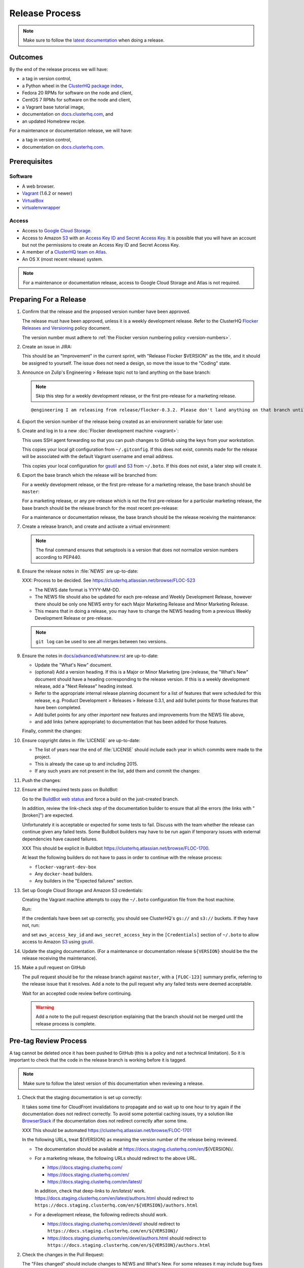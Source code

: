 Release Process
===============

.. note::

   Make sure to follow the `latest documentation`_ when doing a release.

.. _latest documentation: http://doc-dev.clusterhq.com/gettinginvolved/infrastructure/release-process.html


Outcomes
--------

By the end of the release process we will have:

- a tag in version control,
- a Python wheel in the `ClusterHQ package index <http://archive.clusterhq.com>`_,
- Fedora 20 RPMs for software on the node and client,
- CentOS 7 RPMs for software on the node and client,
- a Vagrant base tutorial image,
- documentation on `docs.clusterhq.com <https://docs.clusterhq.com>`_, and
- an updated Homebrew recipe.

For a maintenance or documentation release, we will have:

- a tag in version control,
- documentation on `docs.clusterhq.com <https://docs.clusterhq.com>`_.


Prerequisites
-------------

Software
~~~~~~~~

- A web browser.
- `Vagrant`_ (1.6.2 or newer)
- `VirtualBox`_
- `virtualenvwrapper`_

.. _`Vagrant`: https://docs.vagrantup.com/
.. _`VirtualBox`: https://www.virtualbox.org/
.. _`virtualenvwrapper`: https://virtualenvwrapper.readthedocs.org/en/latest/

Access
~~~~~~

- Access to `Google Cloud Storage`_.

- Access to Amazon `S3`_ with an `Access Key ID and Secret Access Key <https://docs.aws.amazon.com/AWSSimpleQueueService/latest/SQSGettingStartedGuide/AWSCredentials.html>`_.
  It is possible that you will have an account but not the permissions to create an Access Key ID and Secret Access Key.

- A member of a `ClusterHQ team on Atlas <https://atlas.hashicorp.com/settings/organizations/clusterhq/teams/>`_.

- An OS X (most recent release) system.

.. note:: For a maintenance or documentation release, access to Google Cloud Storage and Atlas is not required.

.. _preparing-for-a-release:

Preparing For a Release
-----------------------

#. Confirm that the release and the proposed version number have been approved.

   The release must have been approved, unless it is a weekly development release.
   Refer to the ClusterHQ `Flocker Releases and Versioning <https://docs.google.com/a/clusterhq.com/document/d/1xYbcU6chShgQQtqjFPcU1rXzDbi6ZsIg1n0DZpw6FfQ>`_ policy document.

   The version number must adhere to :ref:`the Flocker version numbering policy <version-numbers>`.

#. Create an issue in JIRA:

   This should be an "Improvement" in the current sprint, with "Release Flocker $VERSION" as the title, and it should be assigned to yourself.
   The issue does not need a design, so move the issue to the "Coding" state.

#. Announce on Zulip's Engineering > Release topic not to land anything on the base branch:

   .. note::

      Skip this step for a weekly development release, or the first pre-release for a marketing release.

   ::

      @engineering I am releasing from release/flocker-0.3.2. Please don't land anything on that branch until the release is complete.

#. Export the version number of the release being created as an environment variable for later use:

   .. prompt:: bash $

      export VERSION=0.1.2

#. Create and log in to a new :doc:`Flocker development machine <vagrant>`:

   This uses SSH agent forwarding so that you can push changes to GitHub using the keys from your workstation.

   This copies your local git configuration from ``~/.gitconfig``.
   If this does not exist, commits made for the release will be associated with the default Vagrant username and email address.

   This copies your local configuration for `gsutil`_ and `S3`_ from ``~/.boto``.
   If this does not exist, a later step will create it.

   .. prompt:: bash $

      git clone git@github.com:ClusterHQ/flocker.git "flocker-${VERSION}"
      cd flocker-${VERSION}
      vagrant up
      vagrant ssh -- -A

#. Export the base branch which the release will be branched from:

   For a weekly development release, or the first pre-release for a marketing release,
   the base branch should be ``master``:

   .. prompt:: bash [vagrant@localhost]$

      export BASE_BRANCH=master

   For a marketing release, or any pre-release which is not the first pre-release for a particular marketing release,
   the base branch should be the release branch for the most recent pre-release:

   .. prompt:: bash [vagrant@localhost]$

      export BASE_BRANCH=release/flocker-0.1.2pre1

   For a maintenance or documentation release,
   the base branch should be the release receiving the maintenance:

   .. prompt:: bash [vagrant@localhost]$

      export BASE_BRANCH=release/flocker-0.1.2

#. Create a release branch, and create and activate a virtual environment:

   .. note:: The final command ensures that setuptools is a version that does not normalize version numbers according to PEP440.

   .. prompt:: [vagrant@localhost]$

      git clone git@github.com:ClusterHQ/flocker.git "flocker-${VERSION}"
      cd flocker-${VERSION}
      git checkout -b release/flocker-${VERSION} origin/${BASE_BRANCH}
      git push --set-upstream origin release/flocker-${VERSION}
      mkvirtualenv flocker-release-${VERSION}
      pip install --editable .[release]
      pip install setuptools==3.6

#. Ensure the release notes in :file:`NEWS` are up-to-date:

   XXX: Process to be decided.
   See https://clusterhq.atlassian.net/browse/FLOC-523

   - The NEWS date format is YYYY-MM-DD.
   - The NEWS file should also be updated for each pre-release and Weekly Development Release, however there should be only one NEWS entry for each Major Marketing Release and Minor Marketing Release.
   - This means that in doing a release, you may have to change the NEWS heading from a previous Weekly Development Release or pre-release.

   .. note:: ``git log`` can be used to see all merges between two versions.

            .. prompt:: bash [vagrant@localhost]$

                # Choose the tag of the last version with a "What's New" entry to compare the latest version to.
                export OLD_VERSION=0.3.0
                git log --first-parent ${OLD_VERSION}..release/flocker-${VERSION}

   .. prompt:: bash [vagrant@localhost]$

      git commit -am "Updated NEWS"

#. Ensure the notes in `docs/advanced/whatsnew.rst <https://github.com/ClusterHQ/flocker/blob/master/docs/advanced/whatsnew.rst>`_ are up-to-date:

   - Update the "What's New" document.
   - (optional) Add a version heading.
     If this is a Major or Minor Marketing (pre-)release, the "What's New" document should have a heading corresponding to the release version.
     If this is a weekly development release, add a "Next Release" heading instead.
   - Refer to the appropriate internal release planning document for a list of features that were scheduled for this release, e.g. Product Development > Releases > Release 0.3.1, and add bullet points for those features that have been completed.
   - Add bullet points for any other *important* new features and improvements from the NEWS file above,
   - and add links (where appropriate) to documentation that has been added for those features.

   Finally, commit the changes:

   .. prompt:: bash [vagrant@localhost]$

      git commit -am "Updated What's New"

#. Ensure copyright dates in :file:`LICENSE` are up-to-date:

   - The list of years near the end of :file:`LICENSE` should include each year in which commits were made to the project.
   - This is already the case up to and including 2015.
   - If any such years are not present in the list, add them and commit the changes:

   .. prompt:: bash [vagrant@localhost]$

      git commit -am "Updated copyright"

#. Push the changes:

   .. prompt:: bash [vagrant@localhost]$

      git push

#. Ensure all the required tests pass on BuildBot:

   Go to the `BuildBot web status`_ and force a build on the just-created branch.

   In addition, review the link-check step of the documentation builder to ensure that all the errors (the links with "[broken]") are expected.

   Unfortunately it is acceptable or expected for some tests to fail.
   Discuss with the team whether the release can continue given any failed tests.
   Some Buildbot builders may have to be run again if temporary issues with external dependencies have caused failures.

   XXX This should be explicit in Buildbot https://clusterhq.atlassian.net/browse/FLOC-1700.

   At least the following builders do not have to pass in order to continue with the release process:

   - ``flocker-vagrant-dev-box``
   - Any ``docker-head`` builders.
   - Any builders in the "Expected failures" section.

#. Set up Google Cloud Storage and Amazon S3 credentials:

   Creating the Vagrant machine attempts to copy the ``~/.boto`` configuration file from the host machine.

   Run:

   .. prompt:: bash [vagrant@localhost]$

     gsutil ls gs:// s3://

   If the credentials have been set up correctly, you should see ClusterHQ's ``gs://`` and ``s3://`` buckets.
   If they have not, run:

   .. prompt:: bash [vagrant@localhost]$

      gsutil config

   and set ``aws_access_key_id`` and ``aws_secret_access_key`` in the ``[Credentials]`` section of ``~/.boto`` to allow access to Amazon `S3`_ using `gsutil`_.

#. Update the staging documentation.
   (For a maintenance or documentation release ``${VERSION}`` should be the the release receiving the maintenance).

   .. prompt:: bash [vagrant@localhost]$

      admin/publish-docs --doc-version ${VERSION}

#. Make a pull request on GitHub

   The pull request should be for the release branch against ``master``, with a ``[FLOC-123]`` summary prefix, referring to the release issue that it resolves.
   Add a note to the pull request why any failed tests were deemed acceptable.

   Wait for an accepted code review before continuing.

   .. warning:: Add a note to the pull request description explaining that the branch should not be merged until the release process is complete.


.. _pre-tag-review:

Pre-tag Review Process
----------------------

A tag cannot be deleted once it has been pushed to GitHub (this is a policy and not a technical limitation).
So it is important to check that the code in the release branch is working before it is tagged.

.. note::

   Make sure to follow the latest version of this documentation when reviewing a release.

#. Check that the staging documentation is set up correctly:

   It takes some time for CloudFront invalidations to propagate and so wait up to one hour to try again if the documentation does not redirect correctly.
   To avoid some potential caching issues, try a solution like `BrowserStack`_ if the documentation does not redirect correctly after some time.

   XXX This should be automated https://clusterhq.atlassian.net/browse/FLOC-1701

   In the following URLs, treat ${VERSION} as meaning the version number of the release being reviewed.

   - The documentation should be available at https://docs.staging.clusterhq.com/en/${VERSION}/.

   - For a marketing release, the following URLs should redirect to the above URL.

     - https://docs.staging.clusterhq.com/
     - https://docs.staging.clusterhq.com/en/
     - https://docs.staging.clusterhq.com/en/latest/

     In addition, check that deep-links to `/en/latest/` work.
     https://docs.staging.clusterhq.com/en/latest/authors.html
     should redirect to
     ``https://docs.staging.clusterhq.com/en/${VERSION}/authors.html``

   - For a development release, the following redirects should work.

     - https://docs.staging.clusterhq.com/en/devel/ should redirect to ``https://docs.staging.clusterhq.com/en/${VERSION}/``
     - https://docs.staging.clusterhq.com/en/devel/authors.html should redirect to ``https://docs.staging.clusterhq.com/en/${VERSION}/authors.html``

#. Check the changes in the Pull Request:

   The "Files changed" should include changes to NEWS and What's New.
   For some releases it may include bug fixes or documentation changes which have been merged into the branch from which the release was created.
   These fixes or documentation changes may have to be merged into ``master`` in order to merge the release branch into ``master``.
   This should either block the acceptance of the release branch, or the team should discuss a workaround for that particular situation.

#. Update GitHub:

   If there are no problems spotted, comment on the Pull Request that the release engineer can continue by following :ref:`the Release section <release>` (do not merge the pull request).
   Otherwise, add comments to the Pull Request for any problems, and comment that they must be resolved before repeating this review process.

#.  Reject the JIRA issue.

    This is necessary because the release branch will need another review.

.. _release:

Release
-------

#. If it is not running in to the :doc:`Flocker development machine <vagrant>` created in :ref:`preparing-for-a-release`:

   From the cloned Flocker repository created in :ref:`preparing-for-a-release`:

   .. prompt:: bash $

      vagrant up
      vagrant ssh -- -A

#. Tag the version being released:

   .. prompt:: bash [vagrant@localhost]$

      cd flocker-${VERSION}
      git tag --annotate "${VERSION}" "release/flocker-${VERSION}" -m "Tag version ${VERSION}"
      git push origin "${VERSION}"

#. Go to the `BuildBot web status`_ and force a build on the tag.

   Force a build on a tag by putting the tag name (e.g. ``0.2.0``) into the branch box (without any prefix).

   .. note:: We force a build on the tag as well as the branch because the RPMs built before pushing the tag won't have the right version.
             Also, the RPM upload script currently expects the RPMs to be built from the tag, rather than the branch.

   Wait for the build to complete successfully.

#. Build Python packages and upload them to ``archive.clusterhq.com``

   .. note:: Skip this step for a maintenance or documentation release.

   .. prompt:: bash [vagrant@localhost]$

      python setup.py sdist bdist_wheel
      gsutil cp -a public-read "dist/Flocker-${VERSION}.tar.gz" "dist/Flocker-${VERSION}-py2-none-any.whl" gs://archive.clusterhq.com/downloads/flocker/

#. Build RPM packages and upload them to Amazon S3:

   .. note:: Skip this step for a maintenance or documentation release.

   .. prompt:: bash [vagrant@localhost]$

      admin/publish-packages

#. Copy the tutorial box to the final location:
   
   .. note:: Skip this step for a maintenance or documentation release.

   .. prompt:: bash [vagrant@localhost]$

      gsutil cp -a public-read gs://clusterhq-vagrant-buildbot/tutorial/flocker-tutorial-${VERSION}.box gs://clusterhq-vagrant/flocker-tutorial-${VERSION}.box

#. Add the tutorial box to Atlas:

   .. note:: Skip this step for a maintenance or documentation release.

   XXX This should be automated https://clusterhq.atlassian.net/browse/FLOC-943

   .. prompt:: bash [vagrant@localhost]$

      echo https://storage.googleapis.com/clusterhq-vagrant/flocker-tutorial-${VERSION}.box

   Use the echoed URL as the public link to the Vagrant box, and perform the steps to :ref:`add-vagrant-box-to-atlas`.

#. Create a version specific ``Homebrew`` recipe for this release:

   .. note:: Skip this step for a maintenance or documentation release.

   XXX This should be automated https://clusterhq.atlassian.net/browse/FLOC-1150

   - Create a recipe file and push it to the `homebrew-tap`_ repository:

     .. prompt:: bash [vagrant@localhost]$

        cd
        git clone git@github.com:ClusterHQ/homebrew-tap.git "homebrew-tap-${VERSION}"
        cd homebrew-tap-${VERSION}
        ../flocker-${VERSION}/admin/make-homebrew-recipe > flocker-${VERSION}.rb
        git add flocker-${VERSION}.rb
        git commit -m "New Homebrew recipe"
        git push

   - Test Homebrew on OS X.
     ClusterHQ has a Mac Mini available with instructions for launching a Virtual Machine to do this with:

     Export the version number of the release being completed as an environment variable:

     .. prompt:: bash [osx-user]$

        export VERSION=0.1.2

     Install and test the Homebrew recipe:

     .. task:: test_homebrew flocker-${VERSION}
        :prompt: [osx-user]$

     If tests fail then the either the recipe on the `master` branch or the package it installs must be modified.
     The release process should not continue until the tests pass.

#. Update and test the Getting Started Guide:

   XXX This process should be changed https://clusterhq.atlassian.net/browse/FLOC-1307

   Change ``config.vm.box_version`` in the ``Vagrantfile`` to the version being released, in a new branch of the ``vagrant-flocker`` repository:

   .. prompt:: bash [vagrant@localhost]$

      cd
      git clone git@github.com:ClusterHQ/vagrant-flocker.git
      cd vagrant-flocker
      git checkout -b release/flocker-${VERSION} origin/master
      vi Vagrantfile

   Commit the changes and push the branch:

   .. prompt:: bash [vagrant@localhost]$

      git commit -am "Updated Vagrantfile"
      git push --set-upstream origin release/flocker-${VERSION}

   XXX This process should be automated https://clusterhq.atlassian.net/browse/FLOC-1309

   Run through the Getting Started guide from the documentation built for the tag on any one client platform, with Vagrant as the node platform, with one change:
   after cloning ``vagrant-flocker`` in the Installation > Vagrant section, check out the new branch.
   This cannot be done from within the  :doc:`Flocker development machine <vagrant>` (but keep that open for later steps).

   Test the client install instructions work on all supported platforms by following the instructions and checking the version:

   .. prompt:: bash $

      flocker-deploy --version

   The expected version is the version being released.

#. Update the documentation.

   This should be done from the :doc:`Flocker development machine <vagrant>`.

   If this machine is no longer connected to, go to the clone of ``flocker-${VERSION}`` and SSH into the machine:

   .. prompt:: bash $

      vagrant up
      vagrant ssh -- -A

   .. prompt:: bash [vagrant@localhost]$

      cd ~/flocker-${VERSION}
      admin/publish-docs --production

#. If the release is a marketing release, merge the new ``vagrant-flocker`` branch.

   .. warning:: It takes some time for CloudFront invalidations to propagate.
      This means that there will be a short period for some users where the documentation will still be for the previous version but the Vagrantfile download the latest tutorial box.

   .. prompt:: bash [vagrant@localhost]$

      cd ~/vagrant-flocker
      git checkout master
      git merge origin/release/flocker-${VERSION}
      git push

#. Submit the release pull request for review again.

Post-Release Review Process
---------------------------

#. Check that the documentation is set up correctly:

   It takes some time for CloudFront invalidations to propagate and so wait up to one hour to try again if the documentation does not redirect correctly.
   To avoid some potential caching issues, try a solution like `BrowserStack`_ if the documentation does not redirect correctly after some time.

   XXX This should be automated https://clusterhq.atlassian.net/browse/FLOC-1701

   In the following URLs, treat ${VERSION} as meaning the version number of the release being reviewed.

   - The documentation should be available at https://docs.clusterhq.com/en/${VERSION}/.

   - For a marketing release, the following URLs should redirect to the above URL.

     - https://docs.clusterhq.com/
     - https://docs.clusterhq.com/en/
     - https://docs.clusterhq.com/en/latest/

     In addition, check that deep-links to `/en/latest/` work.
     https://docs.clusterhq.com/en/latest/authors.html
     should redirect to
     ``https://docs.clusterhq.com/en/${VERSION}/authors.html``

   - For a development release, the following redirects should work.

     - https://docs.clusterhq.com/en/devel/ should redirect to ``https://docs.clusterhq.com/en/${VERSION}/``
     - https://docs.clusterhq.com/en/devel/authors.html should redirect to ``https://docs.clusterhq.com/en/${VERSION}/authors.html``

#. Verify that the client (``flocker-deploy``) can be installed on all supported platforms:

   Follow the :ref:`Flocker client installation documentation<installing-flocker-cli>`.

   XXX: This step should be documented.
   See `FLOC-1622 <https://clusterhq.atlassian.net/browse/FLOC-1622>`_.

   XXX: This step should be automated.
   See `FLOC-1039 <https://clusterhq.atlassian.net/browse/FLOC-1039>`_.

#. Merge the release pull request.
   Do not delete the release branch because it may be used as a base branch for future releases.

#. Announce on Zulip's Engineering > Release topic that branches can land on the base branch:

   .. note::

      Skip this step for a weekly development release, or the first pre-release for a marketing release.

   ::

      @engineering The release from release/flocker-0.3.2 is complete. Branches targeting it can now land.


Improving the Release Process
-----------------------------

The release engineer should aim to spend up to one day improving the release process in whichever way they find most appropriate.
If there is no existing issue for the planned improvements then a new one should be made.
Look at `existing issues relating to the release process <https://clusterhq.atlassian.net/issues/?jql=labels%20%3D%20release_process%20AND%20status%20!%3D%20done>`_.
The issue(s) for the planned improvements should be put into the next sprint.


.. _gsutil: https://developers.google.com/storage/docs/gsutil
.. _wheel: https://pypi.python.org/pypi/wheel
.. _Google cloud storage: https://console.developers.google.com/project/apps~hybridcluster-docker/storage/archive.clusterhq.com/
.. _homebrew-tap: https://github.com/ClusterHQ/homebrew-tap
.. _BuildBot web status: http://build.clusterhq.com/boxes-flocker
.. _virtualenv: https://pypi.python.org/pypi/virtualenv
.. _Homebrew: http://brew.sh
.. _CloudFront: https://console.aws.amazon.com/cloudfront/home
.. _S3: https://console.aws.amazon.com/s3/home
.. _BrowserStack: https://www.browserstack.com/

